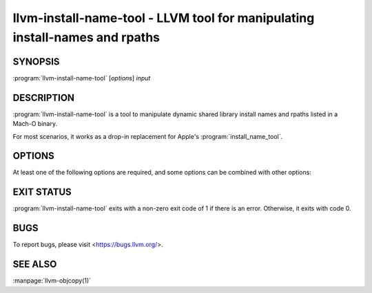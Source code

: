 llvm-install-name-tool - LLVM tool for manipulating install-names and rpaths
============================================================================

.. program:: llvm-install-name-tool

SYNOPSIS
--------

:program:`llvm-install-name-tool` [*options*] *input*

DESCRIPTION
-----------

:program:`llvm-install-name-tool` is a tool to manipulate dynamic shared library
install names and rpaths listed in a Mach-O binary.

For most scenarios, it works as a drop-in replacement for Apple's
:program:`install_name_tool`.

OPTIONS
--------
At least one of the following options are required, and some options can be
combined with other options:

.. option:: -add_rpath <rpath>

 Add an rpath named ``<rpath>`` to the specified binary. Can be specified multiple
 times to add multiple rpaths. Throws an error if ``<rpath>`` is already listed in
 the binary.

.. option:: -delete_rpath <rpath>

 Delete an rpath named ``<rpath>`` from the specified binary. Can be specified multiple
 times to delete multiple rpaths. Throws an error if ``<rpath>`` is not listed in
 the binary.

EXIT STATUS
-----------

:program:`llvm-install-name-tool` exits with a non-zero exit code of 1 if there is an error.
Otherwise, it exits with code 0.

BUGS
----

To report bugs, please visit <https://bugs.llvm.org/>.

SEE ALSO
--------

:manpage:`llvm-objcopy(1)`
